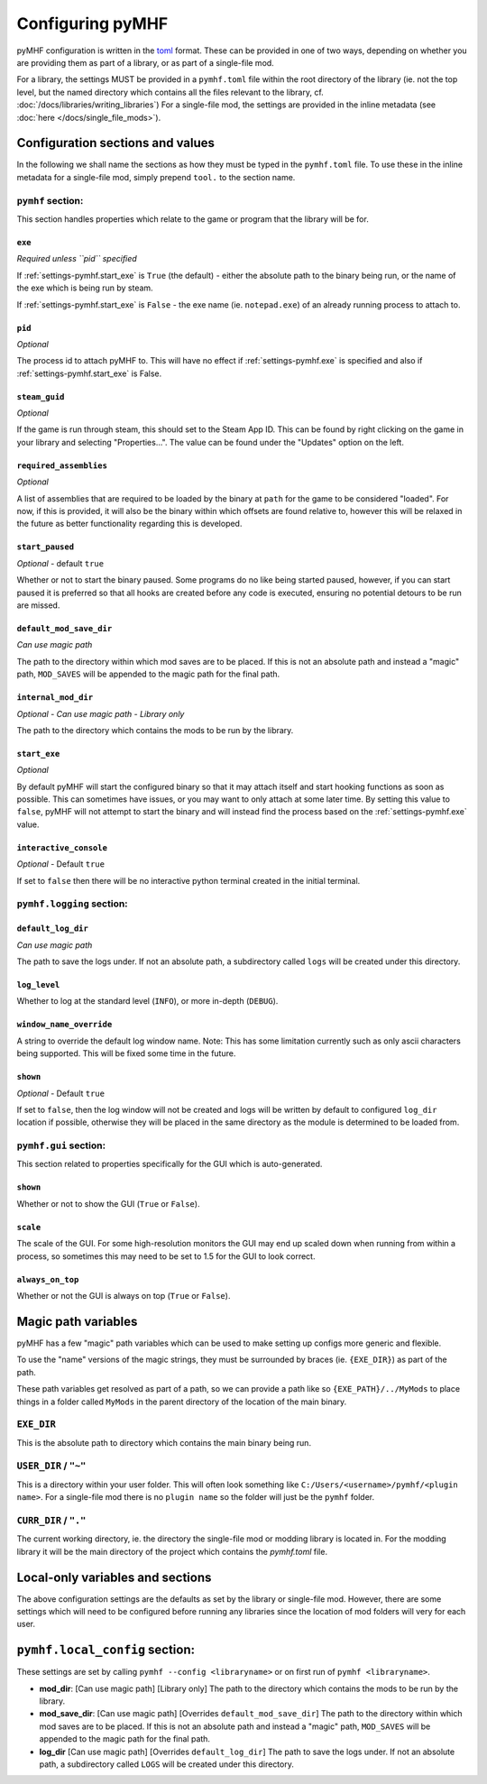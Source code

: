 Configuring pyMHF
=================

pyMHF configuration is written in the `toml <https://toml.io/en/>`_ format.
These can be provided in one of two ways, depending on whether you are providing them as part of a library, or as part of a single-file mod.

For a library, the settings MUST be provided in a ``pymhf.toml`` file within the root directory of the library (ie. not the top level, but the named directory which contains all the files relevant to the library, cf. :doc:`/docs/libraries/writing_libraries`)
For a single-file mod, the settings are provided in the inline metadata (see :doc:`here </docs/single_file_mods>`).

Configuration sections and values
---------------------------------

In the following we shall name the sections as how they must be typed in the ``pymhf.toml`` file. To use these in the inline metadata for a single-file mod, simply prepend ``tool.`` to the section name.

``pymhf`` section:
^^^^^^^^^^^^^^^^^^

This section handles properties which relate to the game or program that the library will be for.

.. _settings-pymhf.exe:

``exe``
"""""""

*Required unless ``pid`` specified*

If :ref:`settings-pymhf.start_exe` is ``True`` (the default) - either the absolute path to the binary being run, or the name of the exe which is being run by steam.

If :ref:`settings-pymhf.start_exe` is ``False`` - the exe name (ie. ``notepad.exe``) of an already running process to attach to.

.. _settings-pymhf.pid:

``pid``
"""""""

*Optional*

The process id to attach pyMHF to. This will have no effect if :ref:`settings-pymhf.exe` is specified and also if :ref:`settings-pymhf.start_exe` is False.

.. _settings-pymhf.steam_guid:

``steam_guid``
""""""""""""""

*Optional*

If the game is run through steam, this should set to the Steam App ID. This can be found by right clicking on the game in your library and selecting "Properties...". The value can be found under the "Updates" option on the left.

.. _settings-pymhf.required_assemblies:

``required_assemblies``
"""""""""""""""""""""""

*Optional*

A list of assemblies that are required to be loaded by the binary at ``path`` for the game to be considered "loaded". For now, if this is provided, it will also be the binary within which offsets are found relative to, however this will be relaxed in the future as better functionality regarding this is developed.

.. _settings-pymhf.start_paused:

``start_paused``
""""""""""""""""

*Optional* - default ``true``

Whether or not to start the binary paused. Some programs do no like being started paused, however, if you can start paused it is preferred so that all hooks are created before any code is executed, ensuring no potential detours to be run are missed.

.. _settings-pymhf.default_mod_save_dir:

``default_mod_save_dir``
""""""""""""""""""""""""

*Can use magic path*

The path to the directory within which mod saves are to be placed. If this is not an absolute path and instead a "magic" path, ``MOD_SAVES`` will be appended to the magic path for the final path.

.. _settings-pymhf.internal_mod_dir:

``internal_mod_dir``
""""""""""""""""""""

*Optional* - *Can use magic path* - *Library only*

The path to the directory which contains the mods to be run by the library.

.. _settings-pymhf.start_exe:

``start_exe``
"""""""""""""

*Optional*

By default pyMHF will start the configured binary so that it may attach itself and start hooking functions as soon as possible.
This can sometimes have issues, or you may want to only attach at some later time.
By setting this value to ``false``, pyMHF will not attempt to start the binary and will instead find the process based on the :ref:`settings-pymhf.exe` value.

``interactive_console``
"""""""""""""""""""""""

*Optional* - Default ``true``

If set to ``false`` then there will be no interactive python terminal created in the initial terminal.

``pymhf.logging`` section:
^^^^^^^^^^^^^^^^^^^^^^^^^^

.. _settings-pymhf.logging.default_log_dir:

``default_log_dir``
"""""""""""""""""""

*Can use magic path*

The path to save the logs under. If not an absolute path, a subdirectory called ``logs`` will be created under this directory.

.. _settings-pymhf.logging.log_level:

``log_level``
"""""""""""""

Whether to log at the standard level (``INFO``), or more in-depth (``DEBUG``).

.. _settings-pymhf.logging.window_name_override:

``window_name_override``
""""""""""""""""""""""""

A string to override the default log window name. Note: This has some limitation currently such as only ascii characters being supported. This will be fixed some time in the future.

``shown``
"""""""""

*Optional* - Default ``true``

If set to ``false``, then the log window will not be created and logs will be written by default to configured ``log_dir`` location if possible, otherwise they will be placed in the same directory as the module is determined to be loaded from.

``pymhf.gui`` section:
^^^^^^^^^^^^^^^^^^^^^^

This section related to properties specifically for the GUI which is auto-generated.

.. _settings-pymhf.gui.shown:

``shown``
"""""""""

Whether or not to show the GUI (``True`` or ``False``).

.. _settings-pymhf.gui.scale:

``scale``
"""""""""

The scale of the GUI. For some high-resolution monitors the GUI may end up scaled down when running from within a process, so sometimes this may need to be set to 1.5 for the GUI to look correct.

.. _settings-pymhf.gui.always_on_top:

``always_on_top``
"""""""""""""""""

Whether or not the GUI is always on top (``True`` or ``False``).

Magic path variables
--------------------

pyMHF has a few "magic" path variables which can be used to make setting up configs more generic and flexible.

To use the "name" versions of the magic strings, they must be surrounded by braces (ie. ``{EXE_DIR}``) as part of the path.

These path variables get resolved as part of a path, so we can provide a path like so ``{EXE_PATH}/../MyMods`` to place things in a folder called ``MyMods`` in the parent directory of the location of the main binary.

``EXE_DIR``
^^^^^^^^^^^

This is the absolute path to directory which contains the main binary being run.

``USER_DIR`` / ``"~"``
^^^^^^^^^^^^^^^^^^^^^^

This is a directory within your user folder. This will often look something like ``C:/Users/<username>/pymhf/<plugin name>``. For a single-file mod there is no ``plugin name`` so the folder will just be the ``pymhf`` folder.

``CURR_DIR`` / ``"."``
^^^^^^^^^^^^^^^^^^^^^^

The current working directory, ie. the directory the single-file mod or modding library is located in. For the modding library it will be the main directory of the project which contains the `pymhf.toml` file.


Local-only variables and sections
---------------------------------

The above configuration settings are the defaults as set by the library or single-file mod. However, there are some settings which will need to be configured before running any libraries since the location of mod folders will very for each user.

``pymhf.local_config`` section:
-------------------------------

These settings are set by calling ``pymhf --config <libraryname>`` or on first run of ``pymhf <libraryname>``.

- **mod_dir**: [Can use magic path] [Library only] The path to the directory which contains the mods to be run by the library.

- **mod_save_dir**: [Can use magic path] [Overrides ``default_mod_save_dir``] The path to the directory within which mod saves are to be placed. If this is not an absolute path and instead a "magic" path, ``MOD_SAVES`` will be appended to the magic path for the final path.

- **log_dir** [Can use magic path] [Overrides ``default_log_dir``] The path to save the logs under. If not an absolute path, a subdirectory called ``LOGS`` will be created under this directory.
